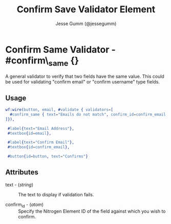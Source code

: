 # vim: sw=3 ts=3 ft=org

#+TITLE: Confirm Save Validator Element
#+STYLE: <LINK href='../stylesheet.css' rel='stylesheet' type='text/css' />
#+AUTHOR: Jesse Gumm (@jessegumm)
#+OPTIONS:   H:2 num:1 toc:1 \n:nil @:t ::t |:t ^:t -:t f:t *:t <:t
#+EMAIL: 
#+TEXT: [[file:../index.org][Getting Started]] | [[file:../api.org][API]] | [[file:../elements.org][Elements]] | [[file:../actions.org][Actions]] | [[file:../validators.org][*Validators*]] | [[file:../handlers.org][Handlers]] | [[file:../config.org][Configuration Options]] | [[file:../plugins.org][Plugins]] | [[file:../about.org][About]]

* Confirm Same Validator - #confirm\_same {}

  A general validator to verify that two fields have the same value. This could
  be used for validating "confirm email" or "confirm username" type fields.

** Usage

#+BEGIN_SRC erlang
   wf:wire(button, email, #validate { validators=[
     #confirm_same { text="Emails do not match", confirm_id=confirm_email }
   ]}),
	
	#label{text="Email Address"},
	#textbox{id=email},

	#label{text="Confirm Email"},
	#textbox{id=confirm_email},

	#button{id=button, text="Confirms"}
#+END_SRC

** Attributes

   + text - (/string/) :: The text to display if validation fails.

   + confirm_id - (/atom/) :: Specify the Nitrogen Element ID of the field
		against which you wish to confirm.
